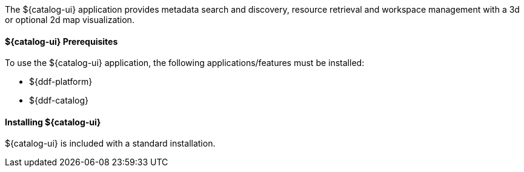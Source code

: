 :title: ${catalog-ui}
:status: published
:type: applicationReference
:summary: Provides metadata search and discovery, resource retrieval, and workspace management.
:order: 05

The ${catalog-ui} application provides metadata search and discovery, resource retrieval and workspace management with a 3d or optional 2d map visualization.

====  ${catalog-ui} Prerequisites

To use the ${catalog-ui} application, the following applications/features must be installed:

* ${ddf-platform}
* ${ddf-catalog}

====  Installing ${catalog-ui}

${catalog-ui} is included with a standard installation.

